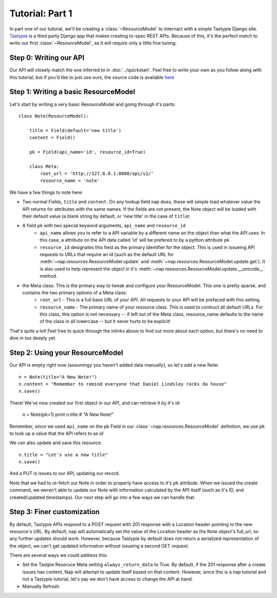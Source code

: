 ================
Tutorial: Part 1
================

In part one of our tutorial, we'll be creating a :class:`~ResourceModel` to internact with a simple Tastypie Django site. `Tastypie`_ is a third party Django app that makes creating to-spec REST APIs. Because of this, it's the perfect match to write our first :class:`~ResourceModel`, as it will require only a little fine tuning.

.. _Tastypie: http://tastypieapi.org/


Step 0: Writing our API
=======================

Our API will closely match the one inferred to in :doc:`../quickstart`. Feel free to write your own as you follow along with this tutorial, but if you'd like to just use ours, the source code is available `here <https://github.com/jacobb/example_nap_api/>`_

Step 1: Writing a basic ResourceModel
=====================================

Let's start by writing a very basic ResourceModel and going through it's parts::

    class Note(ResourceModel):

        title = Field(default='new title')
        content = Field()

        pk = Field(api_name='id', resource_id=True)

        class Meta:
            root_url = 'http://127.0.0.1:8000/api/v1/'
            resource_name = 'note'

We have a few things to note here:

* Two normal Fields, ``title`` and ``content``. On any lookup field nap does, these will simple load whatever value the API returns for attributes with the same names. If the fields are not present, the Note object will be loaded with their default value (a blank string by default, or 'new title' in the case of ``title``)
* A field ``pk`` with two special keyword arguments, ``api_name`` and ``resource_id``
    * ``api_name`` allows you to refer to a API variable by a different name on the object than what the API uses. In this case, a attribute on the API data called 'id' will be prefered to by a python attribute `pk`
    * ``resource_id`` designates this field as the primary identifier for the object. This is used in issueing API requests to URLs that require an id (such as the default URL for :meth:`~nap.resources.ResourceModel.update` and :meth:`~nap.resources.ResourceModel.update.get`). It is also used to help represent the object in it's :meth:`~nap.resources.ResourceModel.update.__unicode__` method.
* the Meta class. This is the primary way to tweak and configure your ResourceModel. This one is pretty sparse, and contains the two primary options of a Meta class:
    * ``root_url`` - This is a full base URL of your API. All requests to your API will be prefaced with this setting.
    * ``resource_name`` - The primary name of your resource class. This is used to contruct all default URLs. For this class, this option is not necessary -- if left out of the Meta class, resource_name defaults to the name of the class in all lowercase -- but it never hurts to be explicit!

That's quite a lot! Feel free to quick through the inlinks above to find out more about each option, but there's no need to dive in too deeply yet.

Step 2: Using your ResourceModel
================================

Our API is empty right now (assumingy you haven't added data manually), so let's add a new Note::

    n = Note(title="A New Note!")
    n.content = "Remember to remind everyone that Daniel Lindsley rocks da house"
    n.save()

There! We've now created our first object in our API, and can retrieve it by it's id:

    n = Note(pk=1)
    print n.title  # "A New Note!"

Remember, since we used ``api_name`` on the pk Field in our :class:`~nap.resources.ResourceModel` definition, we use ``pk`` to look up a value that the API refers to as `id`

We can also update and save this resource::

    n.title = "Let's use a new title"
    n.save()

And a PUT is issues to our API, updating our record.

Note that we had to re-fetch our Note in order to properly have access to it's ``pk`` attribute. When we issued the create command, we weren't able to update our Note with information calculated by the API itself (such as it's ID, and created/updated timestamps). Our next step will go into a few ways we can handle that.

Step 3: Finer customization
===========================

By default, Tastypie APIs respond to a POST request with 201 response with a Location header pointing to the new resource's URL. By default, nap will automatically set the value of the Location header as the Note object's full_url, so any further updates should work. However, because Tastypie by default does *not* return a serialized representation of the object, we can't get updated information without issueing a second GET request.

There are several ways we could address this:

* Set the Tastpie Resoruce Meta setting ``always_return_data`` to True. By default, if the 201 response after a create issues has content, Nap will attempt to update itself based on that content. However, since this is a nap tutorial and not a Tastypie tutorial, let's say we don't have access to change the API at hand.
* Manually Refresh
